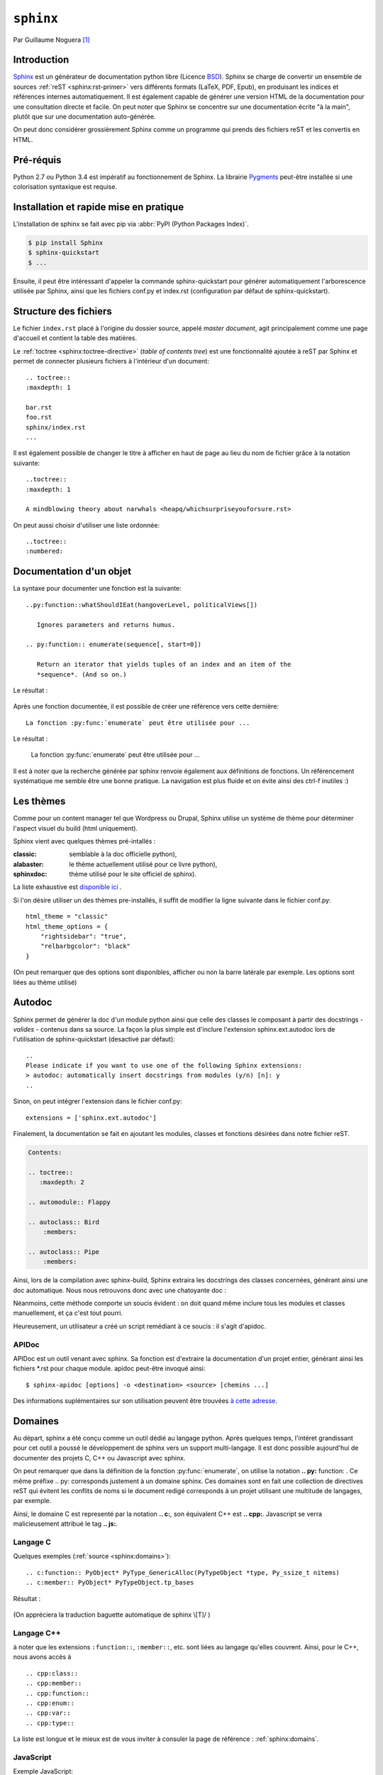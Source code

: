 .. _sphinx-tutorial:

``sphinx``
==========

Par Guillaume Noguera [#gn]_

Introduction
------------

Sphinx_ est un générateur de documentation python libre (Licence BSD_).
Sphinx se charge de convertir un ensemble de sources :ref:`reST <sphinx:rst-primer>` vers différents formats (LaTeX, PDF, Epub), en produisant les indices et références internes automatiquement.
Il est également capable de générer une version HTML de la documentation pour une consultation directe et facile.
On peut noter que Sphinx se concentre sur une documentation écrite "à la main", plutôt que sur une documentation auto-générée.

.. et autodoc alors? snif' snif'
   On pourrait dire une documentation séparée du code.

On peut donc considérer grossièrement Sphinx comme un programme qui prends des fichiers reST et les convertis en HTML.

.. alors, très grossièrement.

Pré-réquis
----------

Python 2.7 ou Python 3.4 est impératif au fonctionnement de Sphinx.
La librairie `Pygments <http://pygments.org>`_  peut-être installée si une colorisation syntaxique est requise.

Installation et rapide mise en pratique
---------------------------------------

L'installation de sphinx se fait avec pip via :abbr:`PyPI (Python Packages Index)`.

.. code-block:: console

    $ pip install Sphinx
    $ sphinx-quickstart
    $ ...

Ensuite, il peut être intéressant d'appeler la commande sphinx-quickstart pour générer automatiquement l'arborescence utilisée par Sphinx, ainsi
que les fichiers conf.py et index.rst (configuration par défaut de sphinx-quickstart).

.. Ne serait-ce pas intéressant à montrer?

Structure des fichiers
----------------------

.. highlight:: rest

Le fichier ``index.rst`` placé à l'origine du dossier source, appelé *master document*, agit principalement comme une page d'accueil et contient la table des matières.

.. pas nécessairement index.rst pas nécessairement *la* table des matières.
   Le contenu peut être construit comme un wiki tentaculaire.

Le :ref:`toctree <sphinx:toctree-directive>` (*table of contents tree*) est une fonctionnalité ajoutée à reST par Sphinx et permet de connecter plusieurs fichiers à l'intérieur d'un document::

    .. toctree::
    :maxdepth: 1

    bar.rst
    foo.rst
    sphinx/index.rst
    ...

Il est également possible de changer le titre à afficher en haut de page au lieu du nom de fichier grâce à la notation suivante::

    ..toctree::
    :maxdepth: 1

    A mindblowing theory about narwhals <heapq/whichsurpriseyouforsure.rst>

On peut aussi choisir d'utiliser une liste ordonnée::

    ..toctree::
    :numbered:


Documentation d'un objet
------------------------

La syntaxe pour documenter une fonction est la suivante::


    ..py:function::whatShouldIEat(hangoverLevel, politicalViews[])

       Ignores parameters and returns humus.

    .. py:function:: enumerate(sequence[, start=0])

       Return an iterator that yields tuples of an index and an item of the
       *sequence*. (And so on.)

Le résultat :

    .. py:function:: whatShouldIEat(hangoverLevel, politicalViews[])

       Ignores parameters and always returns humus.

    .. py:function:: enumerate(sequence[, start=0])

       Return an iterator that yields tuples of an index and an item of the
       *sequence*. (And so on.)

Après une fonction documentée, il est possible de créer une référence vers cette dernière::

    La fonction :py:func:`enumerate` peut être utilisée pour ...

Le résultat :

    La fonction :py:func:`enumerate` peut être utilisée pour ...

Il est à noter que la recherche générée par sphinx renvoie également aux définitions de fonctions.
Un référencement systématique me semble être une bonne pratique. La navigation est plus fluide et on évite ainsi des ctrl-f inutiles :)

.. highlight:: none

Les thèmes
----------

.. highlight:: python

Comme pour un content manager tel que Wordpress ou Drupal, Sphinx utilise un système de thème pour déterminer l'aspect visuel du build (html uniquement).

Sphinx vient avec quelques thèmes pré-intallés :

:classic: semblable à la doc officielle python),
:alabaster: le thème actuellement utilisé pour ce livre python),
:sphinxdoc: thème utilisé pour le site officiel de sphinx).

La liste exhaustive est `disponible ici <sphinx:builtin-themes>`_ .

Si l'on désire utiliser un des thèmes pre-installés, il suffit de modifier la ligne suivante dans le fichier conf.py::

    html_theme = "classic"
    html_theme_options = {
        "rightsidebar": "true",
        "relbarbgcolor": "black"
    }

.. highlight:: none

(On peut remarquer que des options sont disponibles, afficher ou non la barre latérale par exemple. Les options sont liées au thème utilisé)

.. Pour faire simple, un thème s'installe via `pip`,

   La manipulation est sensiblement la même pour un thème tiers, en admettant que l'on ait inclus le thème concerné dans un repértoire accessible par sphinx et indiquer son chemin ("html_theme_path = ["."]") dans conf.py. Les thèmes tiers statiques peuvent venir sous deux formes différentes : un dossier composé de sous-fichiers et d'un fichier theme.py, ou un dossier compressé (.zip). La forme que prennent ces derniers ne change néanmoins pas la démarche pour les activer.


Autodoc
-------

Sphinx permet de générer la doc d'un module python ainsi que celle des classes le composant à partir des docstrings - *valides* - contenus dans sa source.
La façon la plus simple est d'inclure l'extension sphinx.ext.autodoc lors de l'utilisation de sphinx-quickstart (desactivé par défaut)::

    ..
    Please indicate if you want to use one of the following Sphinx extensions:
    > autodoc: automatically insert docstrings from modules (y/n) [n]: y
    ..

.. highlight:: python

Sinon, on peut intégrer l'extension dans le fichier conf.py::

    extensions = ['sphinx.ext.autodoc']

..
    beurk, ce problème ne devrait pas se produire, peu intéressant. (Yoan)

    Ensuite, si le module n'est pas inclus dans les variables d'environnement de python, il est possible de rajouter son chemin dans le fichier conf.py.
    Les 3 lignes suivantes sont présentes par défaut dans ce dernier::

        # import os
        # import sys
        # sys.path.insert(0, os.path.abspath('.'))

    Il est donc possible de les décommenter, le chemin étant évidemment à adapter (L'option de mettre un chemin en dur comme en sale étant évidemment disponible à votre désarroi et pour mon grand bonheur)::

        import os
        import sys
        sys.path.insert(0,"C:\\Users\\Guillaume\\Desktop\\FlappyBird\\flappy")


Finalement, la documentation se fait en ajoutant les modules, classes et fonctions désirées dans notre fichier reST.

.. code-block:: rst

    Contents:

    .. toctree::
       :maxdepth: 2

    .. automodule:: Flappy

    .. autoclass:: Bird
        :members:

    .. autoclass:: Pipe
        :members:

.. et avec :members: sur ``Flappy``?

Ainsi, lors de la compilation avec sphinx-build, Sphinx extraira les docstrings des classes concernées, générant ainsi une doc automatique.
Nous nous retrouvons donc avec une chatoyante doc :

.. image:: img/flappydoc.png
   :alt: a fine doc
   :align: center

Néanmoins, cette méthode comporte un soucis évident : on doit quand même inclure tous les modules et classes manuellement, et ça c'est tout pourri.

.. La seule chose à inclure est le module et ce n'est pas tout pourri, c'est explicite, donc Pythonique.

Heureusement, un utilisateur a créé un script remédiant à ce soucis : il s'agit d'apidoc.

.. ça manque de lien vers la documentation officielle.

APIDoc
~~~~~~

.. highlight:: console

APIDoc est un outil venant avec sphinx. Sa fonction est d'extraire la documentation d'un projet entier, générant ainsi les fichiers \*.rst pour chaque module.
apidoc peut-être invoqué ainsi::

    $ sphinx-apidoc [options] -o <destination> <source> [chemins ...]

Des informations suplémentaires sur son utilisation peuvent être trouvées `à cette adresse <http://sphinx.pocoo.org/man/sphinx-apidoc.html>`_.

Domaines
--------

.. highlight:: rest

Au départ, sphinx a été conçu comme un outil dédié au langage python. Après quelques temps, l'intéret grandissant pour cet outil a poussé le développement de sphinx vers un support multi-langage. Il est donc possible aujourd'hui de documenter des projets C, C++ ou Javascript avec sphinx.

On peut remarquer que dans la définition de la fonction :py:func:`enumerate`, on utilise la notation **.. py:** function: . Ce même préfixe .. py: corresponds justement à un domaine sphinx.
Ces domaines sont en fait une collection de directives reST qui évitent les conflits de noms si le document redigé corresponds à un projet utilisant une multitude de langages, par exemple.

Ainsi, le domaine C est representé par la notation **.. c:**, son équivalent C++ est **.. cpp:**. Javascript se verra malicieusement attribué le tag **.. js:**.

Langage C
~~~~~~~~~

Quelques exemples (:ref:`source <sphinx:domains>`)::

    .. c:function:: PyObject* PyType_GenericAlloc(PyTypeObject *type, Py_ssize_t nitems)
    .. c:member:: PyObject* PyTypeObject.tp_bases

Résultat :

    .. c:function:: PyObject* PyType_GenericAlloc(PyTypeObject *type, Py_ssize_t nitems)

    .. c:member:: PyObject* PyTypeObject.tp_bases

    .. c:type:: Py_ssize_t

        signed int of at least 16 bits (just like ``size_t`` but signed.)


(On appréciera la traduction baguette automatique de sphinx \\[T]/ )

.. Vous pouvez utiliser les *admonitions* pour ce type de remarques.

Langage C++
~~~~~~~~~~~

à noter que les extensions ``:function::``, ``:member::``, etc. sont liées au
langage qu'elles couvrent. Ainsi, pour le C++, nous avons accès à ::

   .. cpp:class::
   .. cpp:member::
   .. cpp:function::
   .. cpp:enum::
   .. cpp:var::
   .. cpp:type::

La liste est longue et le mieux est de vous inviter à consuler la page de référence : :ref:`sphinx:domains`.

JavaScript
~~~~~~~~~~

Exemple JavaScript::

    .. js:function:: $.getJSON(href, callback[, errback])

       :param string href: An URI to the location of the resource.
       :param callback: Gets called with the object.
       :param errback:
           Gets called in case the request fails. And a lot of other
           text so we need multiple lines.
       :throws SomeError: For whatever reason in that case.
       :returns: Something.

Résultat:

    .. js:function:: $.getJSON(href, callback[, errback])

    :param String href: An URI to the location of the resource.
    :param callback: Gets called with the object.
    :param errback:
        Gets called in case the request fails. And a lot of other
        text so we need multiple lines.
    :throws SomeError: For whatever reason in that case.
    :returns: Something.

    .. js:function:: String

        String type

    .. js:Class:: SomeError

        ...

.. Sphinx possède plusieurs domaines, mais est-ce que autodoc, apidoc
   fonctionnent avec eux?

Conclusion
----------

J'aurais pû couvrir bien des notions sur Sphinx et ai essayé d'en couvrir l'essentiel. Il s'agit d'un outil utile qui fera gagner un temps considérable: Après un build html, on peut simplement déposer la documentation sur un serveur. De plus, il est adapté pour un travail en équipe grâce à son aspect "modulaire" (plusieurs indexes séparés, un par librairie dans le cas de notre travail sur ce livre python). Enfin, sa capacité à produire de multiples formats de fichiers à partir du markup reST

J'encourage donc mes éventuels lecteurs à s'y intéresser, quand bien même il faudra se débattre un peu avec son fonctionnement de prime abord. Le retour sur investissement peut valoir le coup.

.. Par rapport à ce que vous connaissez, que vaut Sphinx? Vs javadoc? doxygen?
   ou des alternatives Python, e.g. pydoc (attention les yeux) ? epydoc ?

.. image:: img/o.png
   :alt: sphinx
   :align: center

.. [#gn] <guillaume.noguera@he-arc.ch> ou <guillaume.noguera@gmail.com> pour les trucs moins corpo

.. _Sphinx: http://www.sphinx-doc.org/en/stable/
.. _BSD: https://en.wikipedia.org/wiki/BSD_licenses
